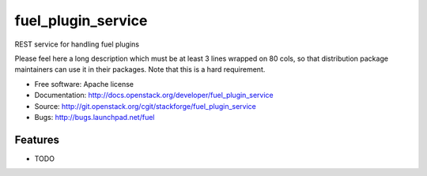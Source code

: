 ===============================
fuel_plugin_service
===============================

REST service for handling fuel plugins

Please feel here a long description which must be at least 3 lines wrapped on
80 cols, so that distribution package maintainers can use it in their packages.
Note that this is a hard requirement.

* Free software: Apache license
* Documentation: http://docs.openstack.org/developer/fuel_plugin_service
* Source: http://git.openstack.org/cgit/stackforge/fuel_plugin_service
* Bugs: http://bugs.launchpad.net/fuel

Features
--------

* TODO

